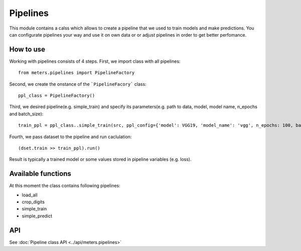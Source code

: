 Pipelines
==========

This module contains a calss which allows to create a pipeline that we used to train models and make predictions. You can configurate pipelines your way and use it on own data or or adjust pipelines in order to get better perfomance.

How to use
-----------
Working with pipelines consists of 4 steps. First, we import class with all pipelines::

	from meters.pipelines import PipelineFactory

Second, we create the onstance of the ```PipelineFacory``` class::

	ppl_class = PipelineFactory()

Third, we desired pipeline(e.g. simple_train) and specify its parameters(e.g. path to data, model, model name, n_epochs and batch_size)::

	train_ppl = ppl_class..simple_train(src, ppl_config={'model': VGG19, 'model_name': 'vgg', n_epochs: 100, batch_size: 25})

Fourth, we pass dataset to the pipeline and run caclulation::

	(dset.train >> train_ppl).run()

Result is typically a trained model or some values stored in pipeline variables (e.g. loss).

Available functions
--------------------
At this moment the class contains following pipelines:

* load_all
* crop_digits
* simple_train
* simple_predict

API
----
See :doc:`Pipeline class API <../api/meters.pipelines>`
